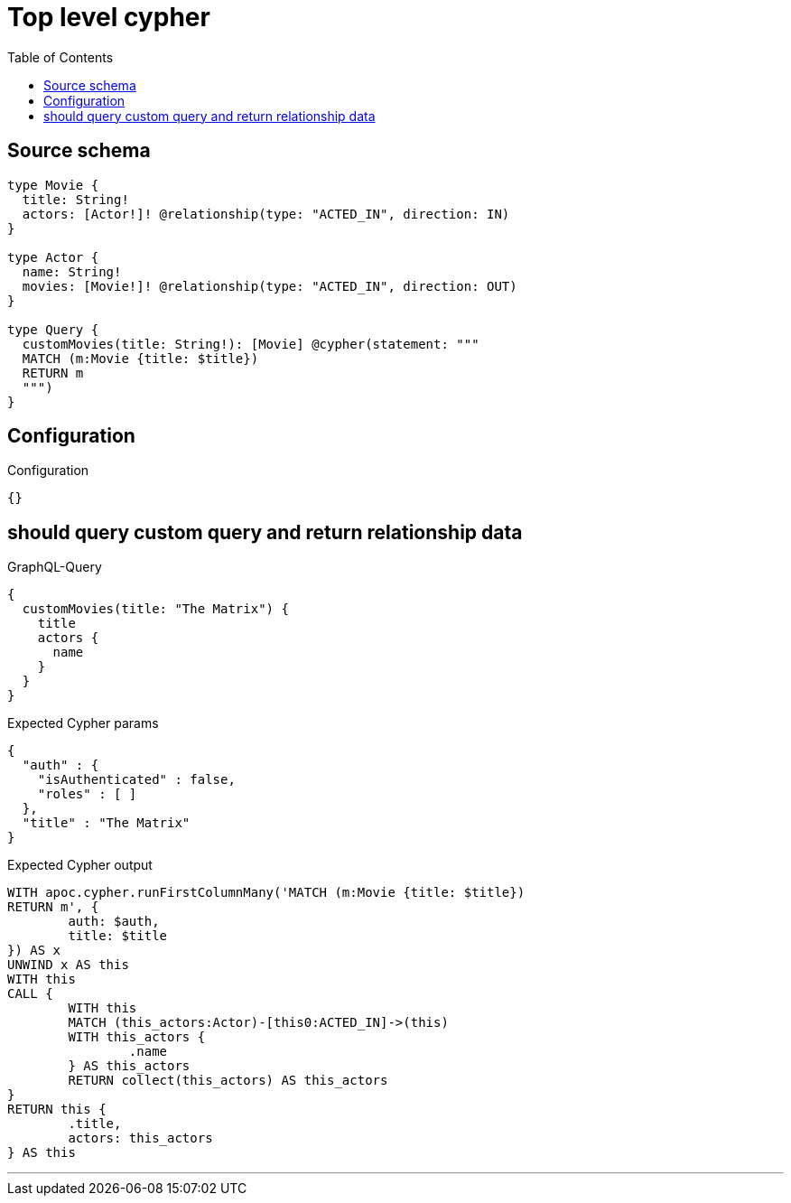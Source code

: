 :toc:

= Top level cypher

== Source schema

[source,graphql,schema=true]
----
type Movie {
  title: String!
  actors: [Actor!]! @relationship(type: "ACTED_IN", direction: IN)
}

type Actor {
  name: String!
  movies: [Movie!]! @relationship(type: "ACTED_IN", direction: OUT)
}

type Query {
  customMovies(title: String!): [Movie] @cypher(statement: """
  MATCH (m:Movie {title: $title})
  RETURN m
  """)
}
----

== Configuration

.Configuration
[source,json,schema-config=true]
----
{}
----
== should query custom query and return relationship data

.GraphQL-Query
[source,graphql]
----
{
  customMovies(title: "The Matrix") {
    title
    actors {
      name
    }
  }
}
----

.Expected Cypher params
[source,json]
----
{
  "auth" : {
    "isAuthenticated" : false,
    "roles" : [ ]
  },
  "title" : "The Matrix"
}
----

.Expected Cypher output
[source,cypher]
----
WITH apoc.cypher.runFirstColumnMany('MATCH (m:Movie {title: $title})
RETURN m', {
	auth: $auth,
	title: $title
}) AS x
UNWIND x AS this
WITH this
CALL {
	WITH this
	MATCH (this_actors:Actor)-[this0:ACTED_IN]->(this)
	WITH this_actors {
		.name
	} AS this_actors
	RETURN collect(this_actors) AS this_actors
}
RETURN this {
	.title,
	actors: this_actors
} AS this
----

'''

